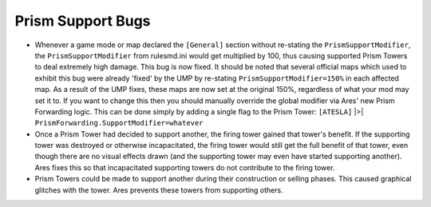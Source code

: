 .. index:: Prism; Prism support modifier fixed for game modes/maps., Prism; Lost prism supports no longer contribute to the firing beam., Prism; Constructing/selling Prism Towers are no longer eligible to be support towers.

==================
Prism Support Bugs
==================
+ Whenever a game mode or map declared the ``[General]`` section without
  re-stating the ``PrismSupportModifier``, the ``PrismSupportModifier`` from
  rulesmd.ini would get multiplied by 100, thus causing supported Prism
  Towers to deal extremely high damage. This bug is now fixed. It should
  be noted that several official maps which used to exhibit this bug
  were already 'fixed' by the UMP by re-stating
  ``PrismSupportModifier=150%`` in each affected map. As a result of the
  UMP fixes, these maps are now set at the original 150%, regardless of
  what your mod may set it to. If you want to change this then you
  should manually override the global modifier via Ares' new Prism
  Forwarding logic. This can be done simply by adding a single flag to
  the Prism Tower: ``[ATESLA]`` |>| ``PrismForwarding.SupportModifier=whatever``
+ Once a Prism Tower had decided to support another, the firing tower
  gained that tower's benefit. If the supporting tower was destroyed or
  otherwise incapacitated, the firing tower would still get the full
  benefit of that tower, even though there are no visual effects drawn
  (and the supporting tower may even have started supporting another).
  Ares fixes this so that incapacitated supporting towers do not
  contribute to the firing tower. 
+ Prism Towers could be made to support another during their
  construction or selling phases. This caused graphical glitches with
  the tower. Ares prevents these towers from supporting others.
  
.. versionadded:: 0.2


